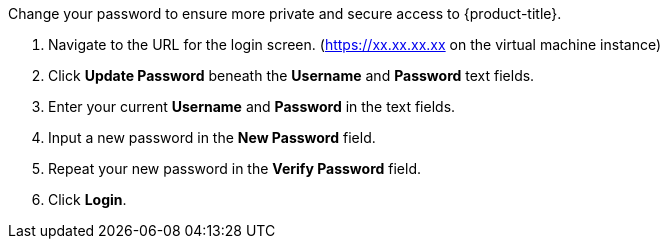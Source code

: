 Change your password to ensure more private and secure access to {product-title}.

. Navigate to the URL for the login screen. (https://xx.xx.xx.xx on the virtual machine instance)
. Click *Update Password* beneath the *Username* and *Password* text fields.
. Enter your current *Username* and *Password* in the text fields.
. Input a new password in the *New Password* field.
. Repeat your new password in the *Verify Password* field.
. Click *Login*.

